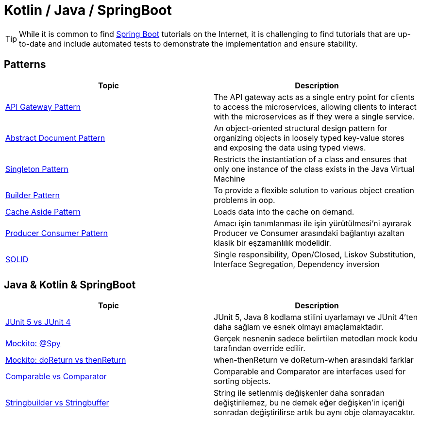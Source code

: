 = Kotlin / Java / SpringBoot
:nofooter:
:icons: font
:url-quickref: https://github.com/senocak/blog

TIP: While it is common to find https://spring.io/projects/spring-boot[Spring Boot] tutorials on the Internet, it is challenging to find tutorials that are up-to-date and include automated tests to demonstrate the implementation and ensure stability.

== Patterns

|===
|Topic |Description

|link:api-gateway-pattern[API Gateway Pattern] |The API gateway acts as a single entry point for clients to access the microservices, allowing clients to interact with the microservices as if they were a single service.
|link:abstract-document-pattern[Abstract Document Pattern] |An object-oriented structural design pattern for organizing objects in loosely typed key-value stores and exposing the data using typed views.
|link:singleton-pattern[Singleton Pattern] |Restricts the instantiation of a class and ensures that only one instance of the class exists in the Java Virtual Machine
|link:builder-pattern[Builder Pattern] |To provide a flexible solution to various object creation problems in oop.
|link:cache-aside-pattern[Cache Aside Pattern] |Loads data into the cache on demand.
|link:producer-consumer-pattern[Producer Consumer Pattern] | Amacı işin tanımlanması ile işin yürütülmesi'ni ayırarak Producer ve Consumer arasındaki bağlantıyı azaltan klasik bir eşzamanlılık modelidir.
|link:solid[SOLID] | Single responsibility, Open/Closed, Liskov Substitution, Interface Segregation, Dependency inversion
|===


== Java & Kotlin & SpringBoot

|===
|Topic |Description

|link:junit-5-vs-junit-4[JUnit 5 vs JUnit 4] | JUnit 5, Java 8 kodlama stilini uyarlamayı ve JUnit 4'ten daha sağlam ve esnek olmayı amaçlamaktadır.
|link:mockito-at-spy[Mockito: @Spy] | Gerçek nesnenin sadece belirtilen metodları mock kodu tarafından override edilir.
|link:mockito-doreturn-vs-thenreturn[Mockito: doReturn vs thenReturn] | when-thenReturn ve doReturn-when arasındaki farklar
|link:comparable-vs-comparator[Comparable vs Comparator] | Comparable and Comparator are interfaces used for sorting objects.
|link:stringbuilder-vs-stringbuffer[Stringbuilder vs Stringbuffer] | String ile setlenmiş değişkenler daha sonradan değiştirilemez, bu ne demek eğer değişken'in içeriği sonradan değiştirilirse artık bu aynı obje olamayacaktır.

|===

